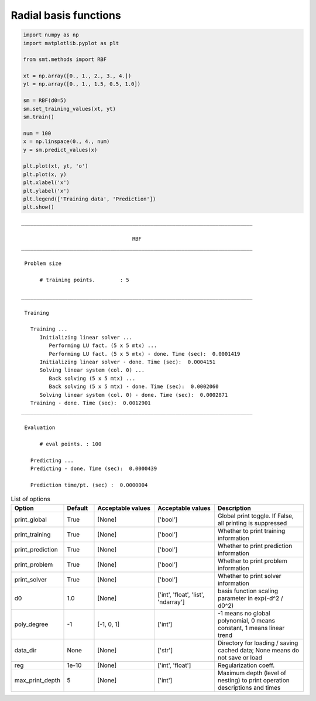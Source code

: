 Radial basis functions
======================

.. code-block:: python

  import numpy as np
  import matplotlib.pyplot as plt
  
  from smt.methods import RBF
  
  xt = np.array([0., 1., 2., 3., 4.])
  yt = np.array([0., 1., 1.5, 0.5, 1.0])
  
  sm = RBF(d0=5)
  sm.set_training_values(xt, yt)
  sm.train()
  
  num = 100
  x = np.linspace(0., 4., num)
  y = sm.predict_values(x)
  
  plt.plot(xt, yt, 'o')
  plt.plot(x, y)
  plt.xlabel('x')
  plt.ylabel('x')
  plt.legend(['Training data', 'Prediction'])
  plt.show()
  
.. plot::

  import numpy as np
  import matplotlib.pyplot as plt
  
  from smt.methods import RBF
  
  xt = np.array([0., 1., 2., 3., 4.])
  yt = np.array([0., 1., 1.5, 0.5, 1.0])
  
  sm = RBF(d0=5)
  sm.set_training_values(xt, yt)
  sm.train()
  
  num = 100
  x = np.linspace(0., 4., num)
  y = sm.predict_values(x)
  
  plt.plot(xt, yt, 'o')
  plt.plot(x, y)
  plt.xlabel('x')
  plt.ylabel('x')
  plt.legend(['Training data', 'Prediction'])
  plt.show()
  
::

  ___________________________________________________________________________
     
                                      RBF
  ___________________________________________________________________________
     
   Problem size
     
        # training points.        : 5
     
  ___________________________________________________________________________
     
   Training
     
     Training ...
        Initializing linear solver ...
           Performing LU fact. (5 x 5 mtx) ...
           Performing LU fact. (5 x 5 mtx) - done. Time (sec):  0.0001419
        Initializing linear solver - done. Time (sec):  0.0004151
        Solving linear system (col. 0) ...
           Back solving (5 x 5 mtx) ...
           Back solving (5 x 5 mtx) - done. Time (sec):  0.0002060
        Solving linear system (col. 0) - done. Time (sec):  0.0002871
     Training - done. Time (sec):  0.0012901
  ___________________________________________________________________________
     
   Evaluation
     
        # eval points. : 100
     
     Predicting ...
     Predicting - done. Time (sec):  0.0000439
     
     Prediction time/pt. (sec) :  0.0000004
     
  

.. list-table:: List of options
  :header-rows: 1
  :widths: 15, 10, 20, 20, 30
  :stub-columns: 0

  *  -  Option
     -  Default
     -  Acceptable values
     -  Acceptable values
     -  Description
  *  -  print_global
     -  True
     -  [None]
     -  ['bool']
     -  Global print toggle. If False, all printing is suppressed
  *  -  print_training
     -  True
     -  [None]
     -  ['bool']
     -  Whether to print training information
  *  -  print_prediction
     -  True
     -  [None]
     -  ['bool']
     -  Whether to print prediction information
  *  -  print_problem
     -  True
     -  [None]
     -  ['bool']
     -  Whether to print problem information
  *  -  print_solver
     -  True
     -  [None]
     -  ['bool']
     -  Whether to print solver information
  *  -  d0
     -  1.0
     -  [None]
     -  ['int', 'float', 'list', 'ndarray']
     -  basis function scaling parameter in exp(-d^2 / d0^2)
  *  -  poly_degree
     -  -1
     -  [-1, 0, 1]
     -  ['int']
     -  -1 means no global polynomial, 0 means constant, 1 means linear trend
  *  -  data_dir
     -  None
     -  [None]
     -  ['str']
     -  Directory for loading / saving cached data; None means do not save or load
  *  -  reg
     -  1e-10
     -  [None]
     -  ['int', 'float']
     -  Regularization coeff.
  *  -  max_print_depth
     -  5
     -  [None]
     -  ['int']
     -  Maximum depth (level of nesting) to print operation descriptions and times
